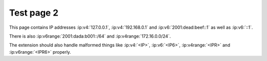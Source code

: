 Test page 2
===========

This page contains IP addresses :ip:v4:`127.0.0.1`, :ip:v4:`192.168.0.1` and
:ip:v6:`2001:dead:beef::1` as well as :ip:v6:`::1`.

There is also :ip:v6range:`2001:dada:b001::/64` and
:ip:v4range:`172.16.0.0/24`.

The extension should also handle malformed things like :ip:v4:`<IP>`,
:ip:v6:`<IP6>`, :ip:v4range:`<IPR>` and :ip:v6range:`<IPR6>` properly.
